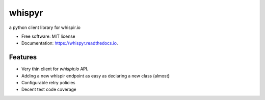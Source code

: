 =======
whispyr
=======


.. image:: https://img.shields.io/pypi/v/whispyr.svg
        :target: https://pypi.python.org/pypi/whispyr

.. image:: https://img.shields.io/travis/velimir0xff/whispyr.svg
        :target: https://travis-ci.org/velimir0xff/whispyr

.. image:: https://readthedocs.org/projects/whispyr/badge/?version=latest
        :target: https://whispyr.readthedocs.io/en/latest/?badge=latest
        :alt: Documentation Status




a python client library for whispir.io


* Free software: MIT license
* Documentation: https://whispyr.readthedocs.io.


Features
--------

* Very thin client for `whispir.io` API.
* Adding a new whispir endpoint as easy as declaring a new class (almost)
* Configurable retry policies
* Decent test code coverage
